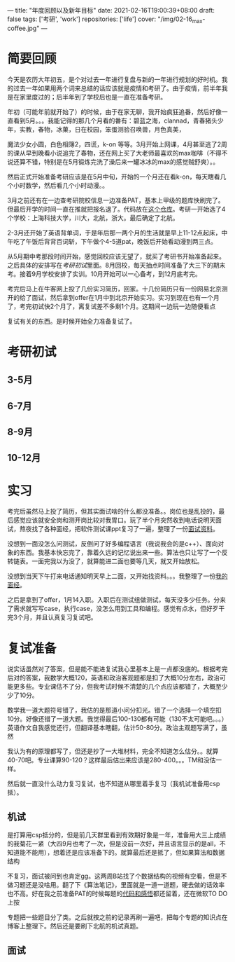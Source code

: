 ---
title: "年度回顾以及新年目标"
date: 2021-02-16T19:00:39+08:00
draft: false
tags: ['考研', 'work']
repositories: ['life']
cover: "/img/02-16_max-coffee.jpg"
---
* 简要回顾
  今天是农历大年初五，是个对过去一年进行复盘与新的一年进行规划的好时机。我的过去一年如果用两个词来总结的话应该就是疫情和考研了。由于疫情，前半年我是在家里度过的；后半年到了学校后也是一直在准备考研。

  年初（可能年前就开始了）的时候，由于在家无聊，我开始疯狂追番，然后好像一直看到5月。。。我能记得的那几个月看的番有：碧蓝之海，clannad，青春猪头少年，实教，春物，冰菓，日在校园，笨蛋测验召唤兽，月色真美，

  魔法少女小圆，白色相簿2，四谎，k-on 等等。3月开始上网课，4月甚至逃了2周的课从早到晚看小说追完了春物，还在网上买了大老师最喜欢的max咖啡（不得不说还算不错，特别是在5月锻炼完洗了澡后来一罐冰冰的max的感觉贼舒爽）。。

  然后正式开始准备考研应该是在5月中旬，开始的一个月还在看k-on，每天瞎看几个小时数学，然后看几个小时动漫。。

  [[/img/02-16_max-coffee.jpg]]

  3月之前还有在一边查考研院校信息一边准备PAT，基本上甲级的题库快刷完了。但最后开学的时间一直在推就把报名退了。代码放在[[https://github.com/Iluvata/PAT-Advanced-Level-Practice.git][这个仓库]]。考研一开始选了4个学校：上海科技大学，川大，北航，浙大。最后确定了北航。

  2-3月还开始了英语背单词，于是年后那一两个月的生活就是早上11-12点起床，中午吃了午饭后背背百词斩，下午做个4-5道pat，晚饭后开始看动漫到两三点。

  从5月期中考那段时间开始，感觉回校应该无望了，就买了考研书开始准备起来。之后具体的安排写在[[考研初试]]里面。8月回校，每天抽点时间准备了大三下的期末考。接着9月学校安排了实训。10月开始可以一心备考，到12月底考完。

  考完后马上在牛客网上投了几份实习简历，回家。十几份简历只有一份网易北京测开的给了面试，然后拿到offer在1月中到北京开始实习。实习到现在也有一个月了，考完初试快2个月了，离复试差不多剩1个月。这期间一边玩一边随便看点

  复试有关的东西。是时候开始全力准备复试了。
* 考研初试
** 3-5月
** 6-7月
** 8-9月
** 10-12月
* 实习
  考完后虽然马上投了简历，但其实面试啥的什么都没准备。。岗位也是乱投的，最后感觉应该就安全岗和测开岗比较对我胃口。玩了半个月突然收到电话说明天面试，熬夜找了各种面经，把软件测试课ppt复习了一遍，整理了一份[[/docs/01-08面试.org][面试资料]]。

  没想到一面没怎么问测试，反倒问了好多编程语言（我说我会的是c++）、面向对象的东西。我基本快忘完了，靠着久远的记忆说出来一些。算法也只让写了一个反转链表。一面完我以为没了，就算能进二面也要等几天，就又开始放松。

  没想到当天下午打来电话通知明天早上二面，又开始找资料。。。我整理了一份[[/docs/01-14面试.org][我的面经]]。


  之后是拿到了offer，1月14入职。入职后在测试组做测试，每天没多少任务。分来了需求就写写case，执行case，没怎么用到工具和编程。感觉有点水，但好歹干完3个月，并且认真复习复试吧。
* 复试准备
  说实话虽然对了答案，但是能不能进复试我心里基本上是一点都没底的。根据考完后对的答案，我数学大概120，英语和政治客观题都是扣了大概10分左右，政治可能更多些。专业课估不了分，但我考试时候不清楚的几个点应该都错了，大概至少少了10分。

  数学我一道大题符号错了，我估的是那道小问分扣光。错了一个选择一个填空扣10分。好像还错了一道大题。我觉得最后100-130都有可能（130不太可能吧。。。） 英语作文自我感觉还行，但翻译基本瞎翻，估计50-80分。政治主观题写满了，虽然

  我认为有的原理都写了，但还是抄了一大堆材料，完全不知道怎么估分。。就算40-70吧。专业课算90-120？这样最后估出来应该是280-400。。。TM和没估一样。


  然后就一直没什么动力复习复试，也不知道从哪里着手复习（我机试准备用csp抵）。
** 机试
   是打算用csp抵分的，但是前几天群里看到有效期好象是一年，准备用大三上成绩的我菊花一紧（大四9月也考了一次，但是没前一次好，并且语言显示的是all，不知道能不能用），想着还是应该准备下的。就算最后还是抵了，但如果算法和数据结构

   不复习，面试被问到也肯定gg。这两周B站找了个数据结构的视频有空看，但是不做习题还是没啥用。翻了下《算法笔记》，里面就是一道一道题，硬去做的话效率也不高。好在我之前准备PAT的时候每题的[[https://github.com/Iluvata/PAT-Advanced-Level-Practice.git][代码和感悟]]都还留着，还在微软TO DO上按

   专题把一些题目分了类。之后就按之前的记录再刷一遍吧，把每个专题的知识点在博客上整理下。然后还是要刷下北航的机试真题。
** 面试
